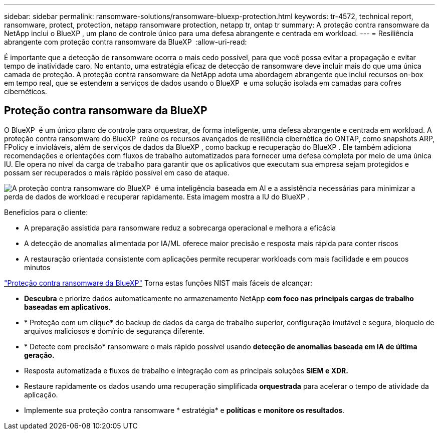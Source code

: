 ---
sidebar: sidebar 
permalink: ransomware-solutions/ransomware-bluexp-protection.html 
keywords: tr-4572, technical report, ransomware, protect, protection, netapp ransomware protection, netapp tr, ontap tr 
summary: A proteção contra ransomware da NetApp inclui o BlueXP , um plano de controle único para uma defesa abrangente e centrada em workload. 
---
= Resiliência abrangente com proteção contra ransomware da BlueXP 
:allow-uri-read: 


[role="lead"]
É importante que a detecção de ransomware ocorra o mais cedo possível, para que você possa evitar a propagação e evitar tempo de inatividade caro. No entanto, uma estratégia eficaz de detecção de ransomware deve incluir mais do que uma única camada de proteção. A proteção contra ransomware da NetApp adota uma abordagem abrangente que inclui recursos on-box em tempo real, que se estendem a serviços de dados usando o BlueXP  e uma solução isolada em camadas para cofres cibernéticos.



== Proteção contra ransomware da BlueXP

O BlueXP  é um único plano de controle para orquestrar, de forma inteligente, uma defesa abrangente e centrada em workload. A proteção contra ransomware do BlueXP  reúne os recursos avançados de resiliência cibernética do ONTAP, como snapshots ARP, FPolicy e invioláveis, além de serviços de dados da BlueXP , como backup e recuperação do BlueXP . Ele também adiciona recomendações e orientações com fluxos de trabalho automatizados para fornecer uma defesa completa por meio de uma única IU. Ele opera no nível da carga de trabalho para garantir que os aplicativos que executam sua empresa sejam protegidos e possam ser recuperados o mais rápido possível em caso de ataque.

image:ransomware-solution-dashboard2.png["A proteção contra ransomware do BlueXP  é uma inteligência baseada em AI e a assistência necessárias para minimizar a perda de dados de workload e recuperar rapidamente. Esta imagem mostra a IU do BlueXP ."]

.Benefícios para o cliente:
* A preparação assistida para ransomware reduz a sobrecarga operacional e melhora a eficácia
* A detecção de anomalias alimentada por IA/ML oferece maior precisão e resposta mais rápida para conter riscos
* A restauração orientada consistente com aplicações permite recuperar workloads com mais facilidade e em poucos minutos


https://www.netapp.com/bluexp/ransomware-protection/["Proteção contra ransomware da BlueXP"^] Torna estas funções NIST mais fáceis de alcançar:

* *Descubra* e priorize dados automaticamente no armazenamento NetApp *com foco nas principais cargas de trabalho baseadas em aplicativos*.
* * Proteção com um clique* do backup de dados da carga de trabalho superior, configuração imutável e segura, bloqueio de arquivos maliciosos e domínio de segurança diferente.
* * Detecte com precisão* ransomware o mais rápido possível usando *detecção de anomalias baseada em IA de última geração.*
* Resposta automatizada e fluxos de trabalho e integração com as principais soluções *SIEM e XDR.*
* Restaure rapidamente os dados usando uma recuperação simplificada *orquestrada* para acelerar o tempo de atividade da aplicação.
* Implemente sua proteção contra ransomware * estratégia* e *políticas* e *monitore os resultados*.

